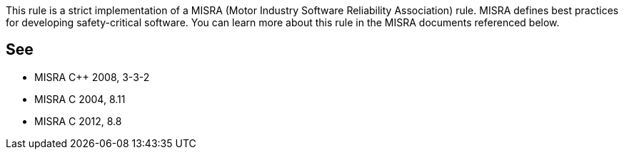 This rule is a strict implementation of a MISRA (Motor Industry Software Reliability Association) rule. MISRA defines best practices for developing safety-critical software. You can learn more about this rule in the MISRA documents referenced below.

== See

* MISRA {cpp} 2008, 3-3-2
* MISRA C 2004, 8.11
* MISRA C 2012, 8.8
